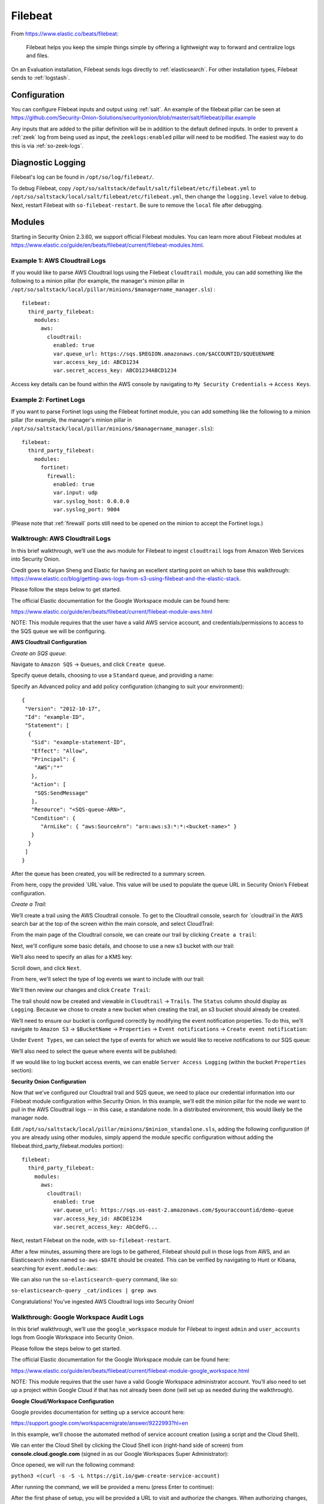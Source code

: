 .. _filebeat:

Filebeat
========

From https://www.elastic.co/beats/filebeat:

     Filebeat helps you keep the simple things simple by offering a lightweight way to forward and centralize logs and files.
     
On an Evaluation installation, Filebeat sends logs directly to :ref:`elasticsearch`. For other installation types, Filebeat sends to :ref:`logstash`.

Configuration
-------------

You can configure Filebeat inputs and output using :ref:`salt`. An example of the filebeat pillar can be seen at https://github.com/Security-Onion-Solutions/securityonion/blob/master/salt/filebeat/pillar.example

Any inputs that are added to the pillar definition will be in addition to the default defined inputs. In order to prevent a :ref:`zeek` log from being used as input, the ``zeeklogs:enabled`` pillar will need to be modified. The easiest way to do this is via :ref:`so-zeek-logs`. 

Diagnostic Logging
------------------

Filebeat's log can be found in ``/opt/so/log/filebeat/``.

To debug Filebeat, copy ``/opt/so/saltstack/default/salt/filebeat/etc/filebeat.yml`` to ``/opt/so/saltstack/local/salt/filebeat/etc/filebeat.yml``, then change the ``logging.level`` value to ``debug``. Next, restart Filebeat with ``so-filebeat-restart``.  Be sure to remove the ``local`` file after debugging.

Modules
-------

Starting in Security Onion 2.3.60, we support official Filebeat modules. You can learn more about Filebeat modules at https://www.elastic.co/guide/en/beats/filebeat/current/filebeat-modules.html.

Example 1: AWS Cloudtrail Logs
~~~~~~~~~~~~~~~~~~~~~~~~~~~~~~

If you would like to parse AWS Cloudtrail logs using the Filebeat ``cloudtrail`` module, you can add something like the following to a minion pillar (for example, the manager's minion pillar in ``/opt/so/saltstack/local/pillar/minions/$managername_manager.sls``) :

::
  
  filebeat:
    third_party_filebeat:
      modules:
        aws:
          cloudtrail:
            enabled: true
            var.queue_url: https://sqs.$REGION.amazonaws.com/$ACCOUNTID/$QUEUENAME
            var.access_key_id: ABCD1234
            var.secret_access_key: ABCD1234ABCD1234

Access key details can be found within the AWS console by navigating to ``My Security Credentials`` -> ``Access Keys``.

Example 2: Fortinet Logs
~~~~~~~~~~~~~~~~~~~~~~~~

If you want to parse Fortinet logs using the Filebeat fortinet module, you can add something like the following to a minion pillar (for example, the manager's minion pillar in ``/opt/so/saltstack/local/pillar/minions/$managername_manager.sls``):

::

  filebeat:
    third_party_filebeat:
      modules:
        fortinet:
          firewall:
            enabled: true
            var.input: udp
            var.syslog_host: 0.0.0.0
            var.syslog_port: 9004

(Please note that :ref:`firewall` ports still need to be opened on the minion to accept the Fortinet logs.)

Walktrough: AWS Cloudtrail Logs
~~~~~~~~~~~~~~~~~~~~~~~~~~~~~~~

In this brief walkthrough, we’ll use the ``aws`` module for Filebeat to ingest ``cloudtrail`` logs from Amazon Web Services into Security Onion.  

Credit goes to Kaiyan Sheng and Elastic for having an excellent starting point on which to base this walkthrough: https://www.elastic.co/blog/getting-aws-logs-from-s3-using-filebeat-and-the-elastic-stack.

Please follow the steps below to get started.

The official Elastic documentation for the Google Workspace module can be found here:

https://www.elastic.co/guide/en/beats/filebeat/current/filebeat-module-aws.html

NOTE: This module requires that the user have a valid AWS service account, and credentials/permissions to access to the SQS queue we will be configuring.

**AWS Cloudtrail Configuration**

`Create an SQS queue`:

Navigate to ``Amazon SQS`` -> ``Queues``, and click ``Create queue``.

Specify queue details, choosing to use a ``Standard`` queue, and providing a name:

.. image:: https://user-images.githubusercontent.com/16829864/125963350-b6f10fa0-c2d7-436b-8e52-ba0c4e3888a5.png
 :target: https://user-images.githubusercontent.com/16829864/125963350-b6f10fa0-c2d7-436b-8e52-ba0c4e3888a5.png
 

Specify an Advanced policy and add policy configuration (changing to suit your environment):

:: 

  {
   "Version": "2012-10-17",
   "Id": "example-ID",
   "Statement": [
    {
     "Sid": "example-statement-ID",
     "Effect": "Allow",
     "Principal": {
      "AWS":"*"  
     },
     "Action": [
      "SQS:SendMessage"
     ],
     "Resource": "<SQS-queue-ARN>",
     "Condition": {
        "ArnLike": { "aws:SourceArn": "arn:aws:s3:*:*:<bucket-name>" }
     }
    }
   ]
  }

After the queue has been created, you will be redirected to a summary screen.  

From here, copy the provided `URL`value.  This value will be used to populate the queue URL in Security Onion’s Filebeat configuration.

`Create a Trail`:

We’ll create a trail using the AWS Cloudtrail console. To get to the Cloudtrail console, search for `cloudtrail`in the AWS search bar at the top of the screen within the main console, and select CloudTrail:

.. image:: https://user-images.githubusercontent.com/16829864/125963488-d84adeda-a366-473f-9eaf-e1191312337d.png
 :target: https://user-images.githubusercontent.com/16829864/125963488-d84adeda-a366-473f-9eaf-e1191312337d.pn

From the main page of the Cloudtrail console, we can create our trail by clicking ``Create a trail``:

.. image:: https://user-images.githubusercontent.com/16829864/125963551-044f4fca-58a1-47c4-bc9a-da084d490de3.png
 :target: https://user-images.githubusercontent.com/16829864/125963551-044f4fca-58a1-47c4-bc9a-da084d490de3.png

Next, we'll configure some basic details, and choose to use a new s3 bucket with our trail:

.. image:: https://user-images.githubusercontent.com/16829864/125963927-c7b41fe1-91db-41f0-85db-4ddbb3732d1a.png
 :target: https://user-images.githubusercontent.com/16829864/125963927-c7b41fe1-91db-41f0-85db-4ddbb3732d1a.png

We’ll also need to specify an alias for a KMS key:

.. image:: https://user-images.githubusercontent.com/16829864/125967848-21d859bd-ce4a-4950-a4ce-d33d3ae1e467.png
 :target: https://user-images.githubusercontent.com/16829864/125967848-21d859bd-ce4a-4950-a4ce-d33d3ae1e467.png

Scroll down, and click ``Next``.

From here, we'll select the type of log events we want to include with our trail:

.. image:: https://user-images.githubusercontent.com/16829864/125967981-0c10c52a-bd08-4e81-b2c3-6784f1559910.png
 :target: https://user-images.githubusercontent.com/16829864/125967981-0c10c52a-bd08-4e81-b2c3-6784f1559910.png

We'll then review our changes and click ``Create Trail``:

.. image:: https://user-images.githubusercontent.com/16829864/125968101-4d7aac8b-688c-4ee1-b8d6-eb182224c031.png
 :target: https://user-images.githubusercontent.com/16829864/125968101-4d7aac8b-688c-4ee1-b8d6-eb182224c031.png

The trail should now be created and viewable in ``Cloudtrail`` -> ``Trails``.  The ``Status`` column should display as ``Logging``.  Because we chose to create a new bucket when creating the trail, an s3 bucket should already be created.

We’ll need to ensure our bucket is configured correctly by modifying the event notification properties.  To do this, we’ll navigate to ``Amazon S3`` ->  ``$BucketName`` -> ``Properties`` -> ``Event notifications`` -> ``Create event notification``:

.. image:: https://user-images.githubusercontent.com/16829864/125964090-aea00fd8-8a96-4cfa-97e2-773731a411ae.png
 :target: https://user-images.githubusercontent.com/16829864/125964090-aea00fd8-8a96-4cfa-97e2-773731a411ae.png

Under ``Event Types``, we can select the type of events for which we would like to receive notifications to our SQS queue:

.. image:: https://user-images.githubusercontent.com/16829864/125964111-0b4aac39-fbf3-4867-ba06-4a9810a1007d.png
 :target: https://user-images.githubusercontent.com/16829864/125964111-0b4aac39-fbf3-4867-ba06-4a9810a1007d.png

We’ll also need to select the queue where events will be published:

.. image:: https://user-images.githubusercontent.com/16829864/125984529-d6337aee-1277-4dfe-9a93-9929e2d2f70c.png 
 :target: https://user-images.githubusercontent.com/16829864/125984529-d6337aee-1277-4dfe-9a93-9929e2d2f70c.png

If we would like to log bucket access events, we can enable ``Server Access Logging`` (within the bucket ``Properties`` section):

.. image:: https://user-images.githubusercontent.com/16829864/125983931-4473075f-f44a-4b06-82ae-58b25e7223e3.png 
 :target: https://user-images.githubusercontent.com/16829864/125983931-4473075f-f44a-4b06-82ae-58b25e7223e3.png

**Security Onion Configuration**

Now that we’ve configured our Cloudtrail trail and SQS queue, we need to place our credential information into our Filebeat module configuration within Security Onion. In this example, we’ll edit the minion pillar for the node we want to pull in the AWS Cloudtrail logs -- in this case, a standalone node.  In a distributed environment, this would likely be the manager node.

Edit ``/opt/so/saltstack/local/pillar/minions/$minion_standalone.sls``, adding the following configuration (if you are already using other modules, simply append the module specific configuration without adding the filebeat.third_party_filebeat.modules portion):


::

  filebeat:
    third_party_filebeat:
      modules:
        aws:
          cloudtrail:
            enabled: true
            var.queue_url: https://sqs.us-east-2.amazonaws.com/$youraccountid/demo-queue
            var.access_key_id: ABCDE1234
            var.secret_access_key: AbCdeFG...


Next, restart Filebeat on the node, with ``so-filebeat-restart``.

After a few minutes, assuming there are logs to be gathered, Filebeat should pull in those logs from AWS, and an Elasticsearch index named ``so-aws-$DATE`` should be created.  This can be verified by navigating to Hunt or Kibana, searching for ``event.module:aws``:

.. image:: https://user-images.githubusercontent.com/16829864/125967430-284b9038-657d-402f-bc59-7e4cc6ef1968.png
 :target: https://user-images.githubusercontent.com/16829864/125967430-284b9038-657d-402f-bc59-7e4cc6ef1968.png


We can also run the ``so-elasticsearch-query`` command, like so:

``so-elasticsearch-query _cat/indices | grep aws``

.. image:: https://user-images.githubusercontent.com/16829864/125966682-ee85f41d-628b-4c9c-89f7-72a8fe25e27e.png
 :target: https://user-images.githubusercontent.com/16829864/125966682-ee85f41d-628b-4c9c-89f7-72a8fe25e27e.png

Congratulations! You’ve ingested AWS Cloudtrail logs into Security Onion!


Walkthrough: Google Workspace Audit Logs
~~~~~~~~~~~~~~~~~~~~~~~~~~~~~~~~~~~~~~~~

In this brief walkthrough, we’ll use the ``google_workspace`` module for Filebeat to ingest ``admin`` and ``user_accounts`` logs from Google Workspace into Security Onion.  

Please follow the steps below to get started.

The official Elastic documentation for the Google Workspace module can be found here:

https://www.elastic.co/guide/en/beats/filebeat/current/filebeat-module-google_workspace.html

NOTE: This module requires that the user have a valid Google Workspace administrator account. You’ll also need to set up a project within Google Cloud if that has not already been done (will set up as needed during the walkthrough).

**Google Cloud/Workspace Configuration**

Google provides documentation for setting up a service account here:

https://support.google.com/workspacemigrate/answer/9222993?hl=en

In this example, we’ll choose the automated method of service account creation (using a script and the Cloud Shell).

We can enter the Cloud Shell by clicking the Cloud Shell icon (right-hand side of screen) from **console.cloud.google.com** (signed in as our Google Workspaces Super Administrator):

.. image:: https://user-images.githubusercontent.com/16829864/125333193-f2ab5600-e317-11eb-95b7-08ac4c758549.png
 :target: https://user-images.githubusercontent.com/16829864/125333193-f2ab5600-e317-11eb-95b7-08ac4c758549.png

Once opened, we will run the following command:

``python3 <(curl -s -S -L https://git.io/gwm-create-service-account)``

.. image:: https://user-images.githubusercontent.com/16829864/125333342-24bcb800-e318-11eb-942c-8a8ffa70e8b8.png
 :target: https://user-images.githubusercontent.com/16829864/125333342-24bcb800-e318-11eb-942c-8a8ffa70e8b8.png

After running the command, we will be provided a menu (press Enter to continue):

.. image:: https://user-images.githubusercontent.com/16829864/125333417-3900b500-e318-11eb-8fca-872169fb42a6.png
 :target: https://user-images.githubusercontent.com/16829864/125333417-3900b500-e318-11eb-8fca-872169fb42a6.png
 
 The script will proceed through the steps until the first phase of setup is complete:


.. image:: https://user-images.githubusercontent.com/16829864/125333649-7c5b2380-e318-11eb-8fb8-5709ac8100c7.png
 :target: https://user-images.githubusercontent.com/16829864/125333649-7c5b2380-e318-11eb-8fb8-5709ac8100c7.png

After the first phase of setup, you will be provided a URL to visit and authorize the changes.  When authorizing changes, make sure to add the following OAuth scope to the client:

``https://www.googleapis.com/auth/admin.reports.audit.readonly``

.. image:: https://user-images.githubusercontent.com/16829864/125333682-8715b880-e318-11eb-8bfc-b6d938bba530.png
 :target: https://user-images.githubusercontent.com/16829864/125333682-8715b880-e318-11eb-8bfc-b6d938bba530.png

Navigate back to the Cloud Shell and press Enter to proceed through the rest of the setup:

.. image:: https://user-images.githubusercontent.com/16829864/125333704-8f6df380-e318-11eb-99f7-d374c9b4fd30.png
 :target: https://user-images.githubusercontent.com/16829864/125333704-8f6df380-e318-11eb-99f7-d374c9b4fd30.png

You will be prompted to download a file containing the service account credentials: 

.. image:: https://user-images.githubusercontent.com/16829864/125333721-939a1100-e318-11eb-9526-5aed29aabbfb.png
 :target: https://user-images.githubusercontent.com/16829864/125333721-939a1100-e318-11eb-9526-5aed29aabbfb.png


Ensure this file is kept safe. We will provide it to Filebeat in the Security Onion Filebeat module configuration.

**Security Onion Configuration**

Now that we’ve set up a service account and obtained a credentials file, we need to place it into our Filebeat module configuration within Security Onion. In this example, we’ll edit the minion pillar for the node we want to pull in the Google Workspace logs -- in this case, a standalone node.  In a distributed environment, this would likely be the manager node.

Copy the credentials file to ``/opt/so/conf/filebeat/modules/`` as ``credentials_file.json``.

Edit ``/opt/so/saltstack/local/pillar/minions/$minion_standalone.sls``, adding the following configuration (if you are already using other modules, simply append the module specific configuration without adding the filebeat.third_party_filebeat.modules portion):


::

  filebeat:
    third_party_filebeat:
      modules:
        google_workspace:
          admin:
             enabled: true
             var.jwt_file: "/usr/share/filebeat/modules.d/credentials_file.jsonn
             var.delegated_account: "adminuser@yourdomain.com"
          user_accounts:
             enabled: true
             var.jwt_file: "/usr/share/filebeat/modules.d/credentials_file.jsonn
             var.delegated_account: "adminuser@yourdomain.com"

Next, restart Filebeat on the node, with ``so-filebeat-restart``.

After a few minutes, assuming there are logs to be gathered, Filebeat should pull in those logs from Google Workspace, and an Elasticsearch index named ``so-google_workspace-$DATE`` should be created.  This can be verified by navigating to Hunt or Kibana, searching for ``event.module:google_workspace``:

.. image:: https://user-images.githubusercontent.com/16829864/125335491-9c8be200-e31a-11eb-87e9-f328b4d7a07e.png
 :target: https://user-images.githubusercontent.com/16829864/125335491-9c8be200-e31a-11eb-87e9-f328b4d7a07e.png
 

We can also run the ``so-elasticsearch-query`` command, like so:

``so-elasticsearch-query _cat/indices | grep google_workspace``

.. image:: https://user-images.githubusercontent.com/16829864/125335044-18d1f580-e31a-11eb-8857-2e2040154a52.png
 :target: https://user-images.githubusercontent.com/16829864/125335044-18d1f580-e31a-11eb-8857-2e2040154a52.png
 

Congratulations!  You’ve ingested Google Workspace logs into Security Onion! 

Walkthrough: Okta System Logs
~~~~~~~~~~~~~~~~~~~~~~~~~~~~~

In this brief walkthrough, we’ll use the ``okta`` module for Filebeat to ingest ``system`` logs from Okta into Security Onion.  Please follow the steps below to get started.

The official Elastic documentation for the Okta module can be found here:

https://www.elastic.co/guide/en/beats/filebeat/current/filebeat-module-okta.html

NOTE: This module requires that the user have a valid API token for access to their Okta instance.

**Okta Configuration**

Within the Okta administrative console, from the pane on the left-hand side of the screen, navigate to ``Security-> API``.  

.. image:: https://user-images.githubusercontent.com/16829864/125307798-5cb70180-e2fe-11eb-8cb5-a635fbed8c3e.png
 :target: https://user-images.githubusercontent.com/16829864/125307798-5cb70180-e2fe-11eb-8cb5-a635fbed8c3e.png


Next, navigate to Tokens, and click ``Create Token``:


.. image:: https://user-images.githubusercontent.com/16829864/125307833-650f3c80-e2fe-11eb-93df-9bd8bd891093.png
 :target: https://user-images.githubusercontent.com/16829864/125307833-650f3c80-e2fe-11eb-93df-9bd8bd891093.png


Enter a name for the token, then click ``Create Token``:


.. image:: https://user-images.githubusercontent.com/16829864/125307857-6b051d80-e2fe-11eb-9951-9c89d2138849.png
 :target: https://user-images.githubusercontent.com/16829864/125307857-6b051d80-e2fe-11eb-9951-9c89d2138849.png


A confirmation message like the following should appear:


.. image:: https://user-images.githubusercontent.com/16829864/125307880-70fafe80-e2fe-11eb-94c2-f2cac8225991.png
 :target: https://user-images.githubusercontent.com/16829864/125307880-70fafe80-e2fe-11eb-94c2-f2cac8225991.png

Ensure the token provided below the message is saved and stored securely.

**Security Onion Configuration**

Now that we’ve got our token, we need to place it into our Filebeat module configuration within Security Onion. In this example, we’ll edit the minion pillar for the node we want to pull in the Okta logs -- in this case, a standalone node.  In a distributed environment, this would likely be the manager node.

Edit ``/opt/so/saltstack/local/pillar/minions/$minion_standalone.sls``, adding the following configuration (if you are already using other modules, simply append the module specific configuration without adding the filebeat.third_party_filebeat.modules portion):


::

  filebeat:
    third_party_filebeat:
      modules:
        okta:
          system:
            enabled: true
            var.url: https://$yourdomain/api/v1/logs
            var.api_key: "'$yourtoken'"


Next, restart Filebeat on the node, with ``so-filebeat-restart``.

After a few minutes, assuming there are logs to be gathered, Filebeat should pull in those logs from Okta, and an Elasticsearch index named ``so-okta-$DATE`` should be created.  This can be verified by navigating to Hunt or Kibana, searching for ``event.module:okta``:

.. image:: https://user-images.githubusercontent.com/16829864/125307921-7c4e2a00-e2fe-11eb-9fca-49b5112f647e.png
 :target: https://user-images.githubusercontent.com/16829864/125307921-7c4e2a00-e2fe-11eb-9fca-49b5112f647e.png

We can also run the ``so-elasticsearch-query`` command, like so:

``so-elasticsearch-query _cat/indices | grep okta``

.. image:: https://user-images.githubusercontent.com/16829864/125307904-77897600-e2fe-11eb-84bc-1998b71e48db.png
 :target: https://user-images.githubusercontent.com/16829864/125307904-77897600-e2fe-11eb-84bc-1998b71e48db.png
 

Congratulations!  You’ve ingested Okta logs into Security Onion! 


More Information
----------------

.. seealso::

    For more information about Filebeat, please see https://www.elastic.co/beats/filebeat.
